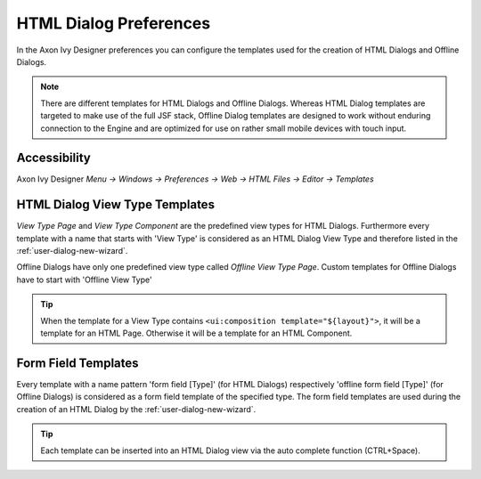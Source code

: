 .. _html-dialog-preferences:

HTML Dialog Preferences
-----------------------

In the Axon Ivy Designer preferences you can configure the templates
used for the creation of HTML Dialogs and Offline Dialogs.

.. note::

   There are different templates for HTML Dialogs and Offline Dialogs.
   Whereas HTML Dialog templates are targeted to make use of the full
   JSF stack, Offline Dialog templates are designed to work without
   enduring connection to the Engine and are optimized for use on rather
   small mobile devices with touch input.


Accessibility
^^^^^^^^^^^^^

Axon Ivy Designer *Menu -> Windows -> Preferences -> Web -> HTML Files -> Editor -> Templates*

HTML Dialog View Type Templates
^^^^^^^^^^^^^^^^^^^^^^^^^^^^^^^

*View Type Page* and *View Type Component* are the predefined view types
for HTML Dialogs. Furthermore every template with a name that starts
with 'View Type' is considered as an HTML Dialog View Type and therefore
listed in the :ref:`user-dialog-new-wizard`.

Offline Dialogs have only one predefined view type called *Offline View
Type Page*. Custom templates for Offline Dialogs have to start with
'Offline View Type'

.. tip::

   When the template for a View Type contains
   ``<ui:composition template="${layout}">``, it will be a template for
   an HTML Page. Otherwise it will be a template for an HTML Component.

Form Field Templates
^^^^^^^^^^^^^^^^^^^^

Every template with a name pattern 'form field [Type]' (for HTML Dialogs)
respectively 'offline form field [Type]' (for Offline Dialogs)
is considered as a form field template of the specified type. The form
field templates are used during the creation of an HTML Dialog by the
:ref:`user-dialog-new-wizard`.

.. tip::

   Each template can be inserted into an HTML Dialog view via the auto
   complete function (CTRL+Space).
